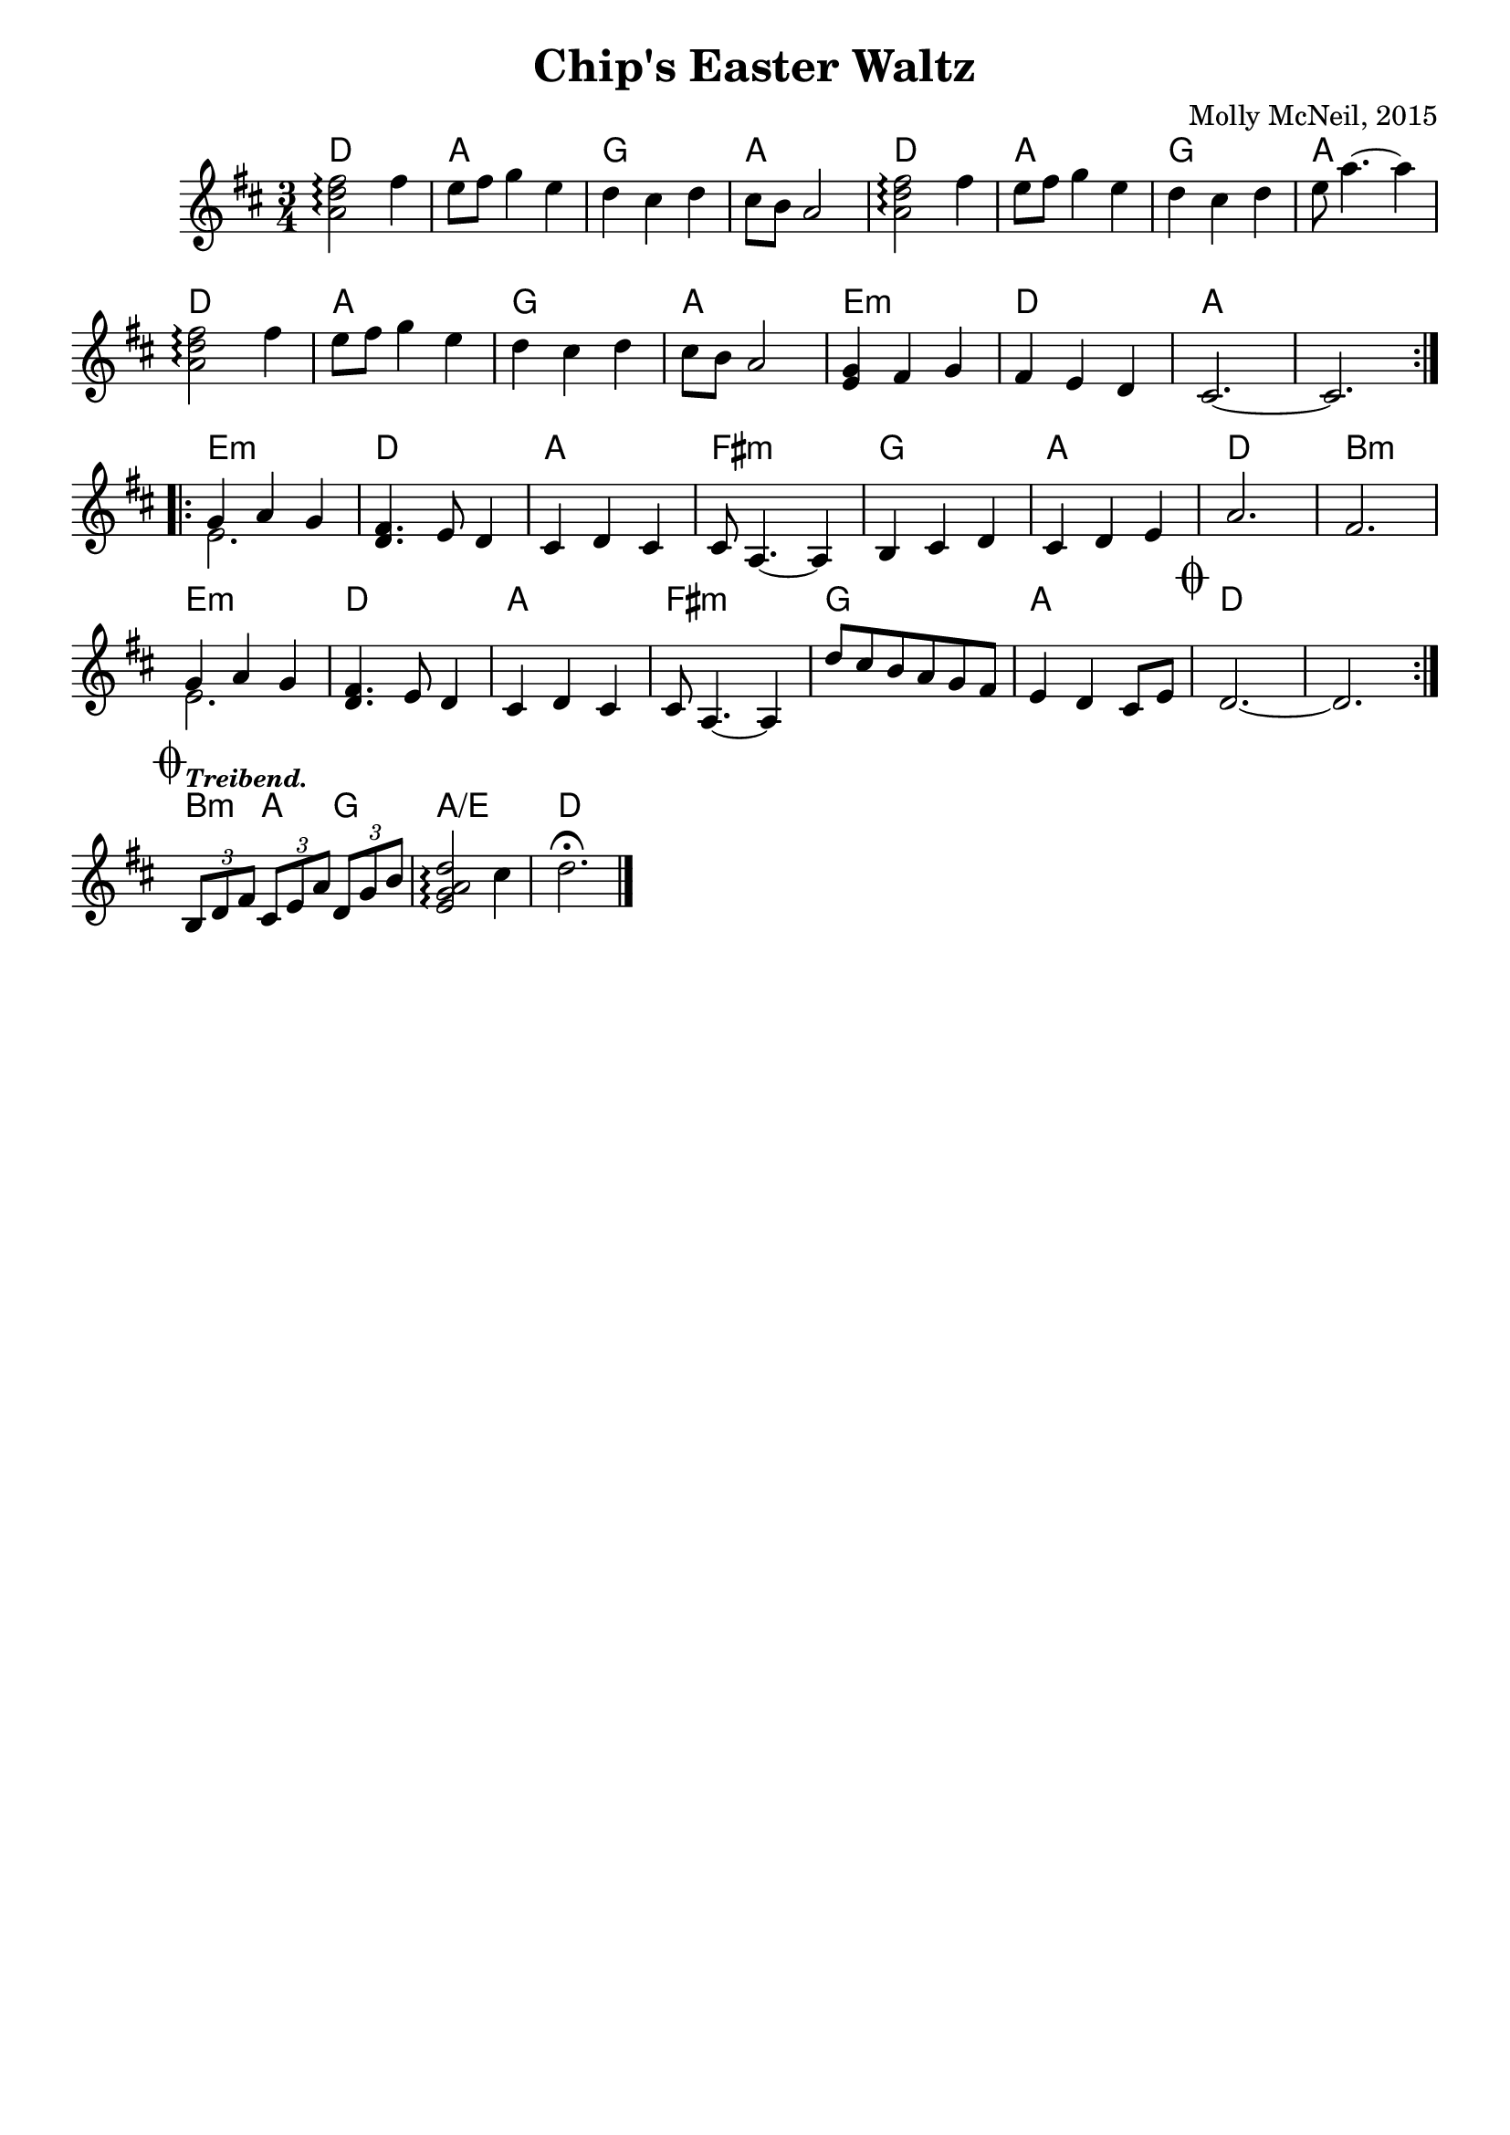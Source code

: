 \version "2.18.2"


melody = \relative c' {
  \repeat volta 2 {

	<a' d fis>2\arpeggio fis'4 | e8 fis g4 e | d cis d | cis8 b a2 | 
	<a d fis>2\arpeggio fis'4 | e8 fis g4 e | d cis d | e8 a4.~ a4 

	<a, d fis>2\arpeggio fis'4 | e8 fis g4 e | d cis d | cis8 b a2 |
    <e g>4 fis g | fis e d | cis2.~ | cis2.

   }  \repeat volta 2 {

     << { g'4 a g } \\ { e2. } >> | <d fis>4. e8 d4 | cis d cis | cis8 a4.~ a4 |
     b4 cis d | cis d e | a2. | fis2.

     << { g4 a g } \\ { e2. } >>  | <d fis>4. e8 d4 | cis d cis | cis8 a4.~ a4 |
     d'8 cis b a g fis | e4 d cis8 e | 

   \mark \markup { \musicglyph #"scripts.coda" }
   | d2.~ | d2.

  }

   \mark \markup { \musicglyph #"scripts.coda" }

    \tempo \markup {
    \italic \smaller Treibend.
  }

  \tuplet 3/2 { b8 d fis }
  \tuplet 3/2 { cis e a }
  \tuplet 3/2 { d, g b } |

  <e, g a d>2\arpeggio cis'4 | d2.\fermata
  

}

harmony = \relative c' {
  \chordmode {
    \repeat volta 2 {

      d2. | a | g | a | d | a | g | a \break

      d | a | g | a | e:m | d | a | a \break

   }  \repeat volta 2 {

      e:m | d | a | fis:m | g | a | d | b:m \break

      e:m | d | a | fis:m | g | a | d | d \break
    }
  
  b4:m a g | a2./e | d2.
  }
}
\header {
	composer = "Molly McNeil, 2015"
	crossRefNumber = "1"
	footnotes = ""
	tagline = ""
	title = "Chip's Easter Waltz"
    subtitle = ""
}

\layout {
  \context {
    \Score
    \remove "Bar_number_engraver"
  }
  ragged-last = ##t

}

<<
  \new ChordNames {
    \override VerticalAxisGroup.
        nonstaff-relatedstaff-spacing.padding = #1
    \override VerticalAxisGroup.
        nonstaff-unrelatedstaff-spacing.padding = #1

    \set chordChanges = ##t
    \harmony
  }
 \new Staff {
    \override StaffGrouper.
      staff-staff-spacing.basic-distance = #15
    \time 3/4
    \key d \major
    \melody

    \bar "|."
  }
>>
